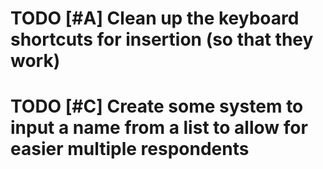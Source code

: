 
* TODO [#A] Clean up the keyboard shortcuts for insertion (so that they work)

* TODO [#C] Create some system to input a name from a list to allow for easier multiple respondents
